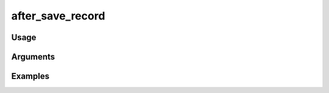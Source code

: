 ##################################
after_save_record
##################################

*****
Usage
*****


*********
Arguments
*********


********
Examples
********


